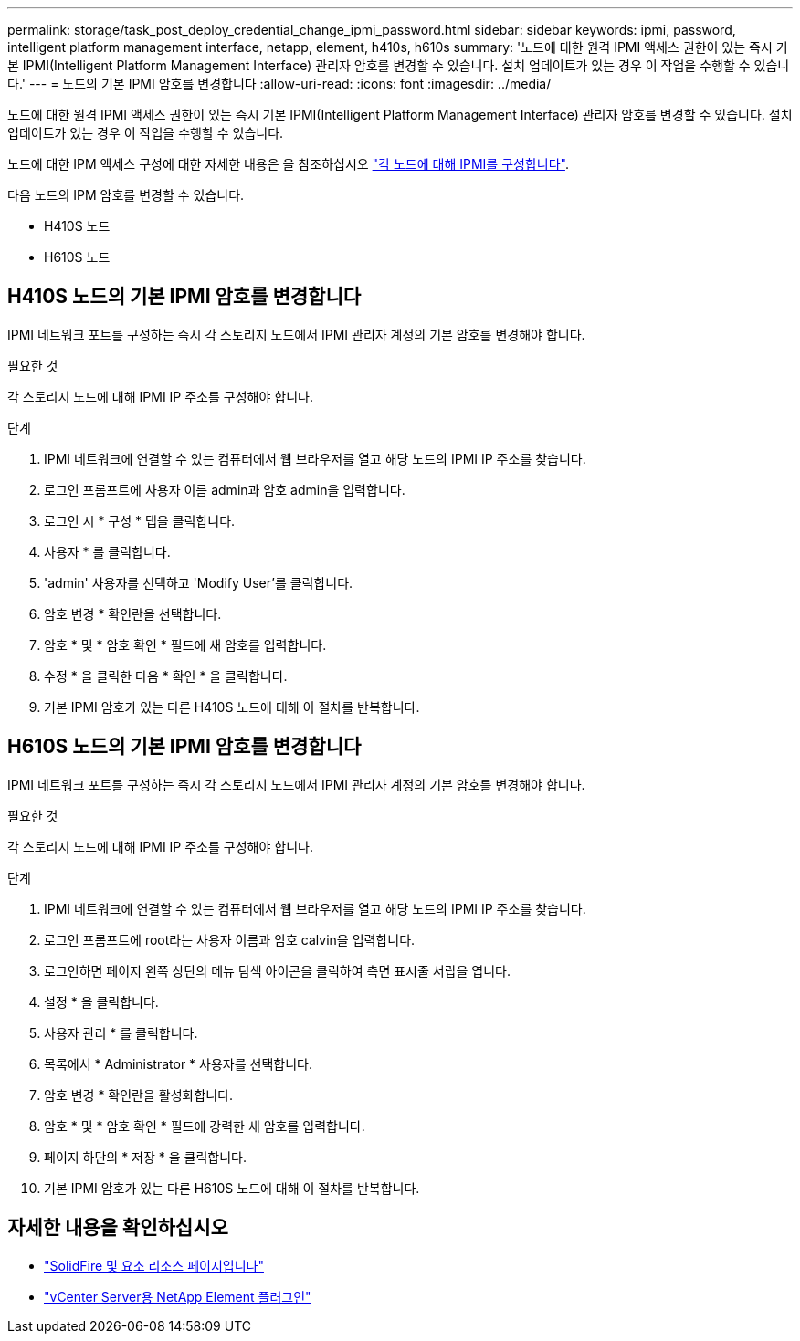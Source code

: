 ---
permalink: storage/task_post_deploy_credential_change_ipmi_password.html 
sidebar: sidebar 
keywords: ipmi, password, intelligent platform management interface, netapp, element, h410s, h610s 
summary: '노드에 대한 원격 IPMI 액세스 권한이 있는 즉시 기본 IPMI(Intelligent Platform Management Interface) 관리자 암호를 변경할 수 있습니다. 설치 업데이트가 있는 경우 이 작업을 수행할 수 있습니다.' 
---
= 노드의 기본 IPMI 암호를 변경합니다
:allow-uri-read: 
:icons: font
:imagesdir: ../media/


[role="lead"]
노드에 대한 원격 IPMI 액세스 권한이 있는 즉시 기본 IPMI(Intelligent Platform Management Interface) 관리자 암호를 변경할 수 있습니다. 설치 업데이트가 있는 경우 이 작업을 수행할 수 있습니다.

노드에 대한 IPM 액세스 구성에 대한 자세한 내용은 을 참조하십시오 link:https://docs.netapp.com/us-en/hci/docs/hci_prereqs_final_prep.html["각 노드에 대해 IPMI를 구성합니다"^].

다음 노드의 IPM 암호를 변경할 수 있습니다.

* H410S 노드
* H610S 노드




== H410S 노드의 기본 IPMI 암호를 변경합니다

IPMI 네트워크 포트를 구성하는 즉시 각 스토리지 노드에서 IPMI 관리자 계정의 기본 암호를 변경해야 합니다.

.필요한 것
각 스토리지 노드에 대해 IPMI IP 주소를 구성해야 합니다.

.단계
. IPMI 네트워크에 연결할 수 있는 컴퓨터에서 웹 브라우저를 열고 해당 노드의 IPMI IP 주소를 찾습니다.
. 로그인 프롬프트에 사용자 이름 admin과 암호 admin을 입력합니다.
. 로그인 시 * 구성 * 탭을 클릭합니다.
. 사용자 * 를 클릭합니다.
. 'admin' 사용자를 선택하고 'Modify User'를 클릭합니다.
. 암호 변경 * 확인란을 선택합니다.
. 암호 * 및 * 암호 확인 * 필드에 새 암호를 입력합니다.
. 수정 * 을 클릭한 다음 * 확인 * 을 클릭합니다.
. 기본 IPMI 암호가 있는 다른 H410S 노드에 대해 이 절차를 반복합니다.




== H610S 노드의 기본 IPMI 암호를 변경합니다

IPMI 네트워크 포트를 구성하는 즉시 각 스토리지 노드에서 IPMI 관리자 계정의 기본 암호를 변경해야 합니다.

.필요한 것
각 스토리지 노드에 대해 IPMI IP 주소를 구성해야 합니다.

.단계
. IPMI 네트워크에 연결할 수 있는 컴퓨터에서 웹 브라우저를 열고 해당 노드의 IPMI IP 주소를 찾습니다.
. 로그인 프롬프트에 root라는 사용자 이름과 암호 calvin을 입력합니다.
. 로그인하면 페이지 왼쪽 상단의 메뉴 탐색 아이콘을 클릭하여 측면 표시줄 서랍을 엽니다.
. 설정 * 을 클릭합니다.
. 사용자 관리 * 를 클릭합니다.
. 목록에서 * Administrator * 사용자를 선택합니다.
. 암호 변경 * 확인란을 활성화합니다.
. 암호 * 및 * 암호 확인 * 필드에 강력한 새 암호를 입력합니다.
. 페이지 하단의 * 저장 * 을 클릭합니다.
. 기본 IPMI 암호가 있는 다른 H610S 노드에 대해 이 절차를 반복합니다.




== 자세한 내용을 확인하십시오

* https://www.netapp.com/data-storage/solidfire/documentation["SolidFire 및 요소 리소스 페이지입니다"^]
* https://docs.netapp.com/us-en/vcp/index.html["vCenter Server용 NetApp Element 플러그인"^]

